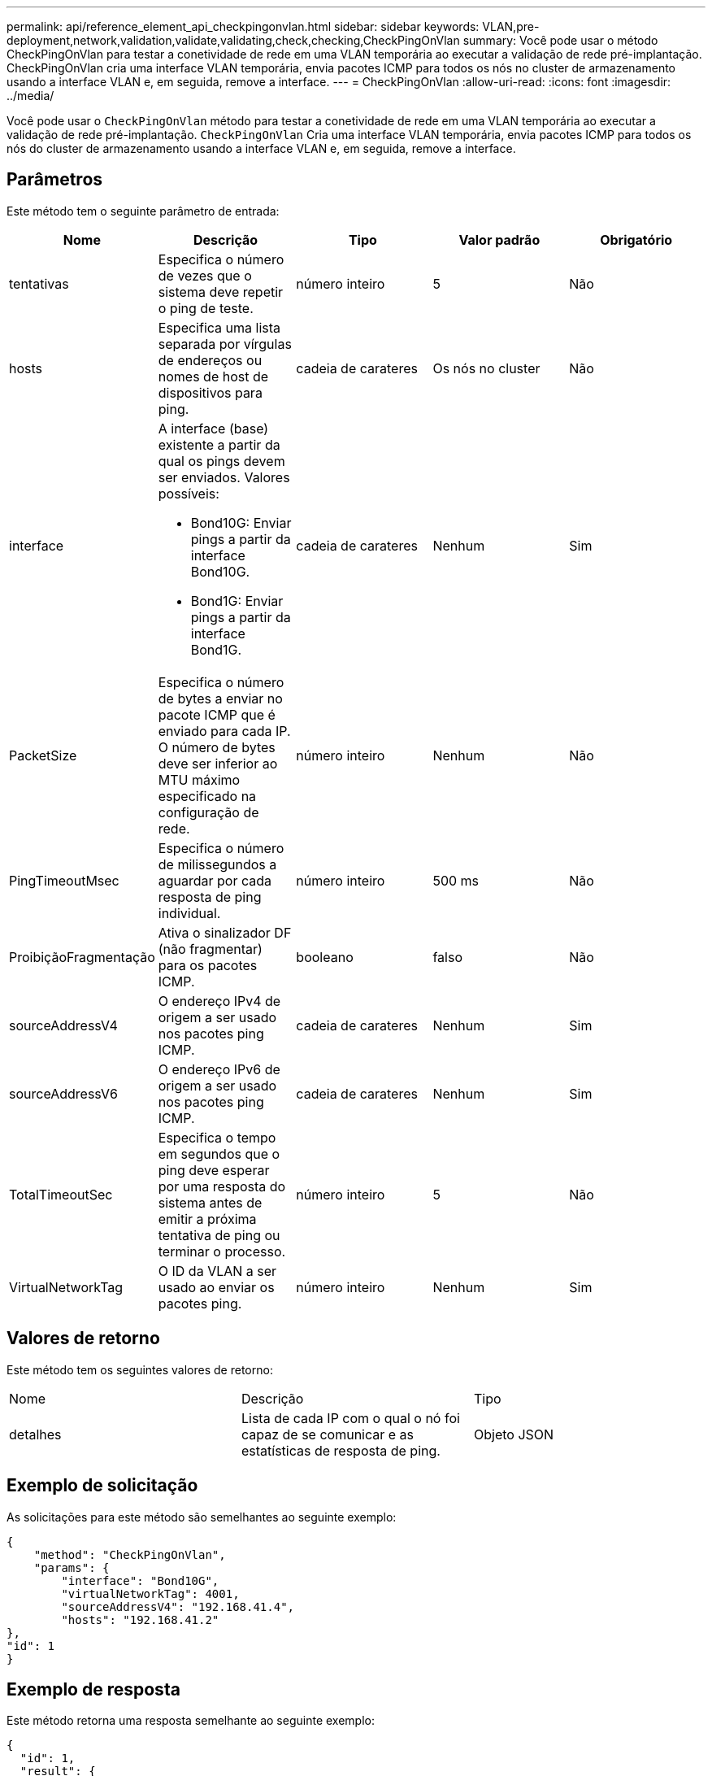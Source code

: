 ---
permalink: api/reference_element_api_checkpingonvlan.html 
sidebar: sidebar 
keywords: VLAN,pre-deployment,network,validation,validate,validating,check,checking,CheckPingOnVlan 
summary: Você pode usar o método CheckPingOnVlan para testar a conetividade de rede em uma VLAN temporária ao executar a validação de rede pré-implantação. CheckPingOnVlan cria uma interface VLAN temporária, envia pacotes ICMP para todos os nós no cluster de armazenamento usando a interface VLAN e, em seguida, remove a interface. 
---
= CheckPingOnVlan
:allow-uri-read: 
:icons: font
:imagesdir: ../media/


[role="lead"]
Você pode usar o `CheckPingOnVlan` método para testar a conetividade de rede em uma VLAN temporária ao executar a validação de rede pré-implantação. `CheckPingOnVlan` Cria uma interface VLAN temporária, envia pacotes ICMP para todos os nós do cluster de armazenamento usando a interface VLAN e, em seguida, remove a interface.



== Parâmetros

Este método tem o seguinte parâmetro de entrada:

|===
| Nome | Descrição | Tipo | Valor padrão | Obrigatório 


 a| 
tentativas
 a| 
Especifica o número de vezes que o sistema deve repetir o ping de teste.
 a| 
número inteiro
 a| 
5
 a| 
Não



 a| 
hosts
 a| 
Especifica uma lista separada por vírgulas de endereços ou nomes de host de dispositivos para ping.
 a| 
cadeia de carateres
 a| 
Os nós no cluster
 a| 
Não



 a| 
interface
 a| 
A interface (base) existente a partir da qual os pings devem ser enviados. Valores possíveis:

* Bond10G: Enviar pings a partir da interface Bond10G.
* Bond1G: Enviar pings a partir da interface Bond1G.

 a| 
cadeia de carateres
 a| 
Nenhum
 a| 
Sim



 a| 
PacketSize
 a| 
Especifica o número de bytes a enviar no pacote ICMP que é enviado para cada IP. O número de bytes deve ser inferior ao MTU máximo especificado na configuração de rede.
 a| 
número inteiro
 a| 
Nenhum
 a| 
Não



 a| 
PingTimeoutMsec
 a| 
Especifica o número de milissegundos a aguardar por cada resposta de ping individual.
 a| 
número inteiro
 a| 
500 ms
 a| 
Não



 a| 
ProibiçãoFragmentação
 a| 
Ativa o sinalizador DF (não fragmentar) para os pacotes ICMP.
 a| 
booleano
 a| 
falso
 a| 
Não



 a| 
sourceAddressV4
 a| 
O endereço IPv4 de origem a ser usado nos pacotes ping ICMP.
 a| 
cadeia de carateres
 a| 
Nenhum
 a| 
Sim



 a| 
sourceAddressV6
 a| 
O endereço IPv6 de origem a ser usado nos pacotes ping ICMP.
 a| 
cadeia de carateres
 a| 
Nenhum
 a| 
Sim



 a| 
TotalTimeoutSec
 a| 
Especifica o tempo em segundos que o ping deve esperar por uma resposta do sistema antes de emitir a próxima tentativa de ping ou terminar o processo.
 a| 
número inteiro
 a| 
5
 a| 
Não



 a| 
VirtualNetworkTag
 a| 
O ID da VLAN a ser usado ao enviar os pacotes ping.
 a| 
número inteiro
 a| 
Nenhum
 a| 
Sim

|===


== Valores de retorno

Este método tem os seguintes valores de retorno:

|===


| Nome | Descrição | Tipo 


 a| 
detalhes
 a| 
Lista de cada IP com o qual o nó foi capaz de se comunicar e as estatísticas de resposta de ping.
 a| 
Objeto JSON

|===


== Exemplo de solicitação

As solicitações para este método são semelhantes ao seguinte exemplo:

[listing]
----
{
    "method": "CheckPingOnVlan",
    "params": {
        "interface": "Bond10G",
        "virtualNetworkTag": 4001,
        "sourceAddressV4": "192.168.41.4",
        "hosts": "192.168.41.2"
},
"id": 1
}
----


== Exemplo de resposta

Este método retorna uma resposta semelhante ao seguinte exemplo:

[listing]
----
{
  "id": 1,
  "result": {
    "details": {
      "192.168.41.2": {
        "individualResponseCodes": [
          "Success",
          "Success",
          "Success",
          "Success",
          "Success"
        ],
        "individualResponseTimes": [
          "00:00:00.000373",
          "00:00:00.000098",
          "00:00:00.000097",
          "00:00:00.000074",
          "00:00:00.000075"
        ],
        "individualStatus": [
          true,
          true,
          true,
          true,
          true
        ],
        "interface": "Bond10G",
        "responseTime": "00:00:00.000143",
        "sourceAddressV4": "192.168.41.4",
        "successful": true,
        "virtualNetworkTag": 4001
      }
    },
    "duration": "00:00:00.244379",
    "result": "Passed"
  }
}
----


== Novo desde a versão

11,1
